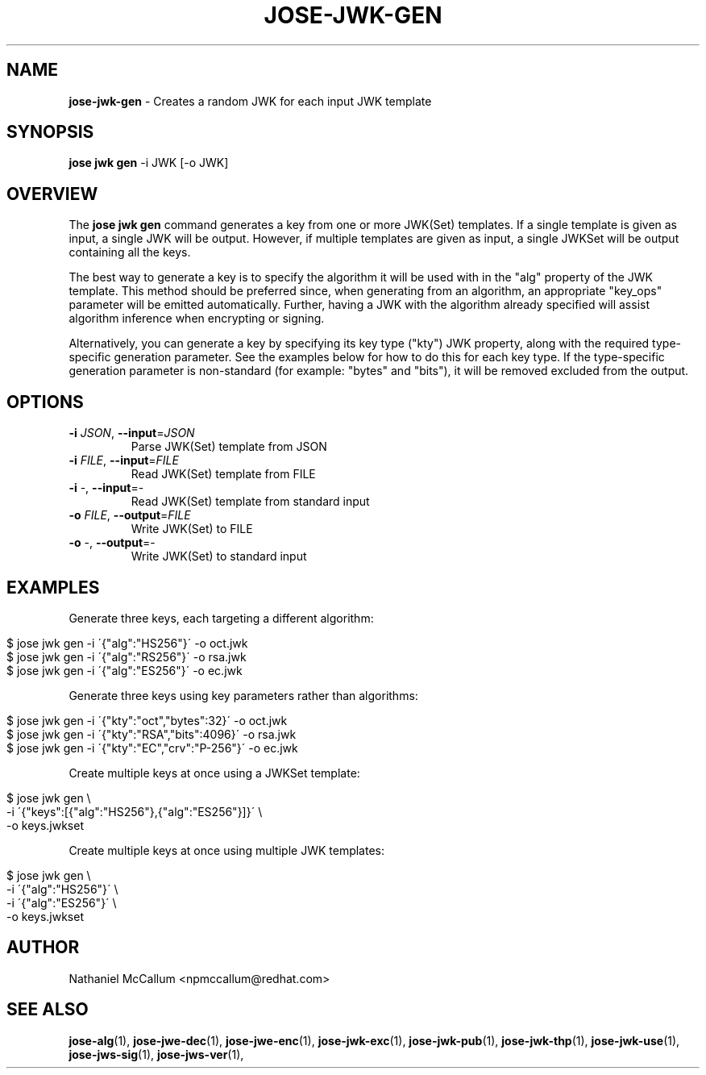 .\" generated with Ronn/v0.7.3
.\" http://github.com/rtomayko/ronn/tree/0.7.3
.
.TH "JOSE\-JWK\-GEN" "1" "May 2017" "" ""
.
.SH "NAME"
\fBjose\-jwk\-gen\fR \- Creates a random JWK for each input JWK template
.
.SH "SYNOPSIS"
\fBjose jwk gen\fR \-i JWK [\-o JWK]
.
.SH "OVERVIEW"
The \fBjose jwk gen\fR command generates a key from one or more JWK(Set) templates\. If a single template is given as input, a single JWK will be output\. However, if multiple templates are given as input, a single JWKSet will be output containing all the keys\.
.
.P
The best way to generate a key is to specify the algorithm it will be used with in the "alg" property of the JWK template\. This method should be preferred since, when generating from an algorithm, an appropriate "key_ops" parameter will be emitted automatically\. Further, having a JWK with the algorithm already specified will assist algorithm inference when encrypting or signing\.
.
.P
Alternatively, you can generate a key by specifying its key type ("kty") JWK property, along with the required type\-specific generation parameter\. See the examples below for how to do this for each key type\. If the type\-specific generation parameter is non\-standard (for example: "bytes" and "bits"), it will be removed excluded from the output\.
.
.SH "OPTIONS"
.
.TP
\fB\-i\fR \fIJSON\fR, \fB\-\-input\fR=\fIJSON\fR
Parse JWK(Set) template from JSON
.
.TP
\fB\-i\fR \fIFILE\fR, \fB\-\-input\fR=\fIFILE\fR
Read JWK(Set) template from FILE
.
.TP
\fB\-i\fR \-, \fB\-\-input\fR=\-
Read JWK(Set) template from standard input
.
.TP
\fB\-o\fR \fIFILE\fR, \fB\-\-output\fR=\fIFILE\fR
Write JWK(Set) to FILE
.
.TP
\fB\-o\fR \-, \fB\-\-output\fR=\-
Write JWK(Set) to standard input
.
.SH "EXAMPLES"
Generate three keys, each targeting a different algorithm:
.
.IP "" 4
.
.nf

$ jose jwk gen \-i \'{"alg":"HS256"}\' \-o oct\.jwk
$ jose jwk gen \-i \'{"alg":"RS256"}\' \-o rsa\.jwk
$ jose jwk gen \-i \'{"alg":"ES256"}\' \-o ec\.jwk
.
.fi
.
.IP "" 0
.
.P
Generate three keys using key parameters rather than algorithms:
.
.IP "" 4
.
.nf

$ jose jwk gen \-i \'{"kty":"oct","bytes":32}\' \-o oct\.jwk
$ jose jwk gen \-i \'{"kty":"RSA","bits":4096}\' \-o rsa\.jwk
$ jose jwk gen \-i \'{"kty":"EC","crv":"P\-256"}\' \-o ec\.jwk
.
.fi
.
.IP "" 0
.
.P
Create multiple keys at once using a JWKSet template:
.
.IP "" 4
.
.nf

$ jose jwk gen \e
  \-i \'{"keys":[{"alg":"HS256"},{"alg":"ES256"}]}\' \e
  \-o keys\.jwkset
.
.fi
.
.IP "" 0
.
.P
Create multiple keys at once using multiple JWK templates:
.
.IP "" 4
.
.nf

$ jose jwk gen \e
  \-i \'{"alg":"HS256"}\' \e
  \-i \'{"alg":"ES256"}\' \e
  \-o keys\.jwkset
.
.fi
.
.IP "" 0
.
.SH "AUTHOR"
Nathaniel McCallum <npmccallum@redhat\.com>
.
.SH "SEE ALSO"
\fBjose\-alg\fR(1), \fBjose\-jwe\-dec\fR(1), \fBjose\-jwe\-enc\fR(1), \fBjose\-jwk\-exc\fR(1), \fBjose\-jwk\-pub\fR(1), \fBjose\-jwk\-thp\fR(1), \fBjose\-jwk\-use\fR(1), \fBjose\-jws\-sig\fR(1), \fBjose\-jws\-ver\fR(1),
